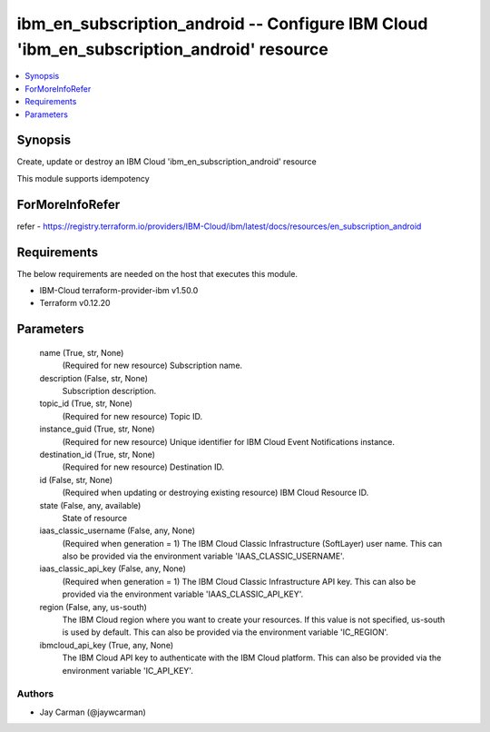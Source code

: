 
ibm_en_subscription_android -- Configure IBM Cloud 'ibm_en_subscription_android' resource
=========================================================================================

.. contents::
   :local:
   :depth: 1


Synopsis
--------

Create, update or destroy an IBM Cloud 'ibm_en_subscription_android' resource

This module supports idempotency


ForMoreInfoRefer
----------------
refer - https://registry.terraform.io/providers/IBM-Cloud/ibm/latest/docs/resources/en_subscription_android

Requirements
------------
The below requirements are needed on the host that executes this module.

- IBM-Cloud terraform-provider-ibm v1.50.0
- Terraform v0.12.20



Parameters
----------

  name (True, str, None)
    (Required for new resource) Subscription name.


  description (False, str, None)
    Subscription description.


  topic_id (True, str, None)
    (Required for new resource) Topic ID.


  instance_guid (True, str, None)
    (Required for new resource) Unique identifier for IBM Cloud Event Notifications instance.


  destination_id (True, str, None)
    (Required for new resource) Destination ID.


  id (False, str, None)
    (Required when updating or destroying existing resource) IBM Cloud Resource ID.


  state (False, any, available)
    State of resource


  iaas_classic_username (False, any, None)
    (Required when generation = 1) The IBM Cloud Classic Infrastructure (SoftLayer) user name. This can also be provided via the environment variable 'IAAS_CLASSIC_USERNAME'.


  iaas_classic_api_key (False, any, None)
    (Required when generation = 1) The IBM Cloud Classic Infrastructure API key. This can also be provided via the environment variable 'IAAS_CLASSIC_API_KEY'.


  region (False, any, us-south)
    The IBM Cloud region where you want to create your resources. If this value is not specified, us-south is used by default. This can also be provided via the environment variable 'IC_REGION'.


  ibmcloud_api_key (True, any, None)
    The IBM Cloud API key to authenticate with the IBM Cloud platform. This can also be provided via the environment variable 'IC_API_KEY'.













Authors
~~~~~~~

- Jay Carman (@jaywcarman)

